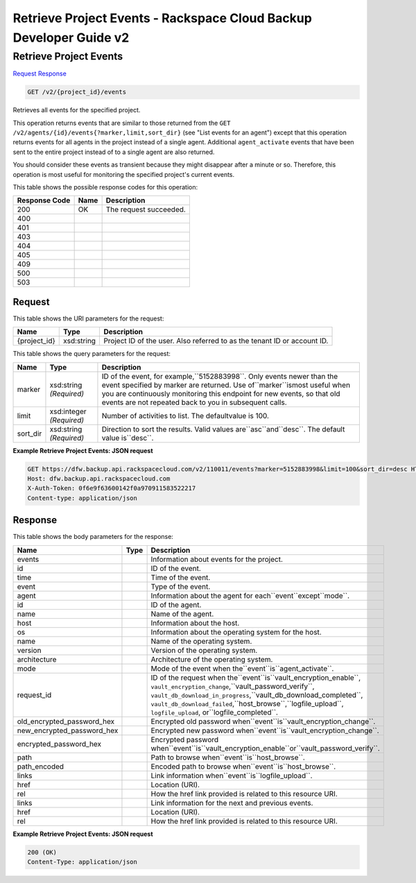 =============================================================================
Retrieve Project Events -  Rackspace Cloud Backup Developer Guide v2
=============================================================================

Retrieve Project Events
~~~~~~~~~~~~~~~~~~~~~~~~~

`Request <GET_retrieve_project_events_v2_project_id_events.rst#request>`__
`Response <GET_retrieve_project_events_v2_project_id_events.rst#response>`__

.. code-block:: javascript

    GET /v2/{project_id}/events

Retrieves all events for the specified project.

This operation returns events that are similar to those returned from the ``GET /v2/agents/{id}/events{?marker,limit,sort_dir}`` (see "List events for an agent") except that this operation returns events for all agents in the project instead of a single agent. Additional ``agent_activate`` events that have been sent to the entire project instead of to a single agent are also returned.

You should consider these events as transient because they might disappear after a minute or so. Therefore, this operation is most useful for monitoring the specified project's current events.



This table shows the possible response codes for this operation:


+--------------------------+-------------------------+-------------------------+
|Response Code             |Name                     |Description              |
+==========================+=========================+=========================+
|200                       |OK                       |The request succeeded.   |
+--------------------------+-------------------------+-------------------------+
|400                       |                         |                         |
+--------------------------+-------------------------+-------------------------+
|401                       |                         |                         |
+--------------------------+-------------------------+-------------------------+
|403                       |                         |                         |
+--------------------------+-------------------------+-------------------------+
|404                       |                         |                         |
+--------------------------+-------------------------+-------------------------+
|405                       |                         |                         |
+--------------------------+-------------------------+-------------------------+
|409                       |                         |                         |
+--------------------------+-------------------------+-------------------------+
|500                       |                         |                         |
+--------------------------+-------------------------+-------------------------+
|503                       |                         |                         |
+--------------------------+-------------------------+-------------------------+


Request
^^^^^^^^^^^^^^^^^

This table shows the URI parameters for the request:

+--------------------------+-------------------------+-------------------------+
|Name                      |Type                     |Description              |
+==========================+=========================+=========================+
|{project_id}              |xsd:string               |Project ID of the user.  |
|                          |                         |Also referred to as the  |
|                          |                         |tenant ID or account ID. |
+--------------------------+-------------------------+-------------------------+



This table shows the query parameters for the request:

+--------------------------+-------------------------+-------------------------+
|Name                      |Type                     |Description              |
+==========================+=========================+=========================+
|marker                    |xsd:string *(Required)*  |ID of the event, for     |
|                          |                         |example,``5152883998``.  |
|                          |                         |Only events newer than   |
|                          |                         |the event specified by   |
|                          |                         |marker are returned. Use |
|                          |                         |of``marker``ismost       |
|                          |                         |useful when you are      |
|                          |                         |continuously monitoring  |
|                          |                         |this endpoint for new    |
|                          |                         |events, so that old      |
|                          |                         |events are not repeated  |
|                          |                         |back to you in           |
|                          |                         |subsequent calls.        |
+--------------------------+-------------------------+-------------------------+
|limit                     |xsd:integer *(Required)* |Number of activities to  |
|                          |                         |list. The defaultvalue   |
|                          |                         |is 100.                  |
+--------------------------+-------------------------+-------------------------+
|sort_dir                  |xsd:string *(Required)*  |Direction to sort the    |
|                          |                         |results. Valid values    |
|                          |                         |are``asc``and``desc``.   |
|                          |                         |The default value        |
|                          |                         |is``desc``.              |
+--------------------------+-------------------------+-------------------------+







**Example Retrieve Project Events: JSON request**


.. code::

    GET https://dfw.backup.api.rackspacecloud.com/v2/110011/events?marker=5152883998&limit=100&sort_dir=desc HTTP/1.1
    Host: dfw.backup.api.rackspacecloud.com
    X-Auth-Token: 0f6e9f63600142f0a970911583522217
    Content-type: application/json


Response
^^^^^^^^^^^^^^^^^^


This table shows the body parameters for the response:

+---------------------------+-----+-----------------------------------------------------------------------+
|Name                       |Type |Description                                                            |
+===========================+=====+=======================================================================+
|events                     |     |Information about events for the project.                              |
+---------------------------+-----+-----------------------------------------------------------------------+
|id                         |     |ID of the event.                                                       |
+---------------------------+-----+-----------------------------------------------------------------------+
|time                       |     |Time of the event.                                                     |
+---------------------------+-----+-----------------------------------------------------------------------+
|event                      |     |Type of the event.                                                     |
+---------------------------+-----+-----------------------------------------------------------------------+
|agent                      |     |Information about the agent for each``event``except``mode``.           |
+---------------------------+-----+-----------------------------------------------------------------------+
|id                         |     |ID of the agent.                                                       |
+---------------------------+-----+-----------------------------------------------------------------------+
|name                       |     |Name of the agent.                                                     |
+---------------------------+-----+-----------------------------------------------------------------------+
|host                       |     |Information about the host.                                            |
+---------------------------+-----+-----------------------------------------------------------------------+
|os                         |     |Information about the operating system for the host.                   |
+---------------------------+-----+-----------------------------------------------------------------------+
|name                       |     |Name of the operating system.                                          |
+---------------------------+-----+-----------------------------------------------------------------------+
|version                    |     |Version of the operating system.                                       |
+---------------------------+-----+-----------------------------------------------------------------------+
|architecture               |     |Architecture of the operating system.                                  |
+---------------------------+-----+-----------------------------------------------------------------------+
|mode                       |     |Mode of the event when the``event``is``agent_activate``.               |
+---------------------------+-----+-----------------------------------------------------------------------+
|request_id                 |     |ID of the request when the``event``is``vault_encryption_enable``,      |
|                           |     |``vault_encryption_change``,``vault_password_verify``,                 |
|                           |     |``vault_db_download_in_progress``,``vault_db_download_completed``,     |
|                           |     |``vault_db_download_failed``,``host_browse``,``logfile_upload``,       |
|                           |     |``logfile_upload``, or``logfile_completed``.                           |
+---------------------------+-----+-----------------------------------------------------------------------+
|old_encrypted_password_hex |     |Encrypted old password when``event``is``vault_encryption_change``.     |
+---------------------------+-----+-----------------------------------------------------------------------+
|new_encrypted_password_hex |     |Encrypted new password when``event``is``vault_encryption_change``.     |
+---------------------------+-----+-----------------------------------------------------------------------+
|encrypted_password_hex     |     |Encrypted password                                                     |
|                           |     |when``event``is``vault_encryption_enable``or``vault_password_verify``. |
+---------------------------+-----+-----------------------------------------------------------------------+
|path                       |     |Path to browse when``event``is``host_browse``.                         |
+---------------------------+-----+-----------------------------------------------------------------------+
|path_encoded               |     |Encoded path to browse when``event``is``host_browse``.                 |
+---------------------------+-----+-----------------------------------------------------------------------+
|links                      |     |Link information when``event``is``logfile_upload``.                    |
+---------------------------+-----+-----------------------------------------------------------------------+
|href                       |     |Location (URI).                                                        |
+---------------------------+-----+-----------------------------------------------------------------------+
|rel                        |     |How the href link provided is related to this resource URI.            |
+---------------------------+-----+-----------------------------------------------------------------------+
|links                      |     |Link information for the next and previous events.                     |
+---------------------------+-----+-----------------------------------------------------------------------+
|href                       |     |Location (URI).                                                        |
+---------------------------+-----+-----------------------------------------------------------------------+
|rel                        |     |How the href link provided is related to this resource URI.            |
+---------------------------+-----+-----------------------------------------------------------------------+





**Example Retrieve Project Events: JSON request**


.. code::

    200 (OK)
    Content-Type: application/json

